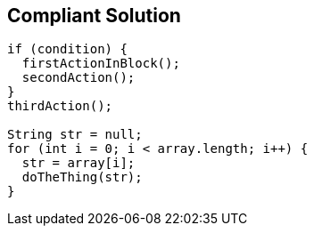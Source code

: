== Compliant Solution

----
if (condition) {
  firstActionInBlock();
  secondAction();
}
thirdAction();

String str = null;
for (int i = 0; i < array.length; i++) {
  str = array[i];
  doTheThing(str);
}
----
